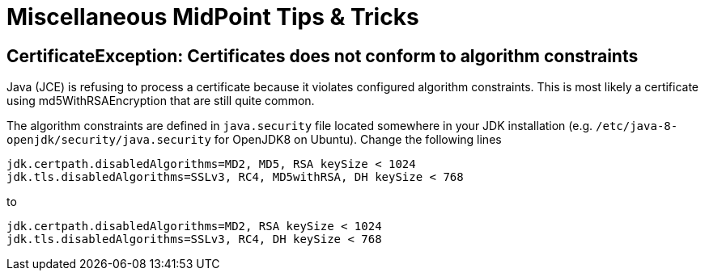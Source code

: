 = Miscellaneous MidPoint Tips & Tricks
:page-nav-title: Tips & Tricks
:page-wiki-name: Misc Tips & Tricks
:page-wiki-metadata-create-user: semancik
:page-wiki-metadata-create-date: 2016-05-09T09:02:04.287+02:00
:page-wiki-metadata-modify-user: mederly
:page-wiki-metadata-modify-date: 2019-12-04T18:55:32.296+01:00
:page-upkeep-status: orange

== CertificateException: Certificates does not conform to algorithm constraints

Java (JCE) is refusing to process a certificate because it violates configured algorithm constraints.
This is most likely a certificate using md5WithRSAEncryption that are still quite common.

The algorithm constraints are defined in `java.security` file located somewhere in your JDK installation (e.g. `/etc/java-8-openjdk/security/java.security` for OpenJDK8 on Ubuntu).
Change the following lines

[source]
----
jdk.certpath.disabledAlgorithms=MD2, MD5, RSA keySize < 1024
jdk.tls.disabledAlgorithms=SSLv3, RC4, MD5withRSA, DH keySize < 768
----

to

[source]
----
jdk.certpath.disabledAlgorithms=MD2, RSA keySize < 1024
jdk.tls.disabledAlgorithms=SSLv3, RC4, DH keySize < 768
----